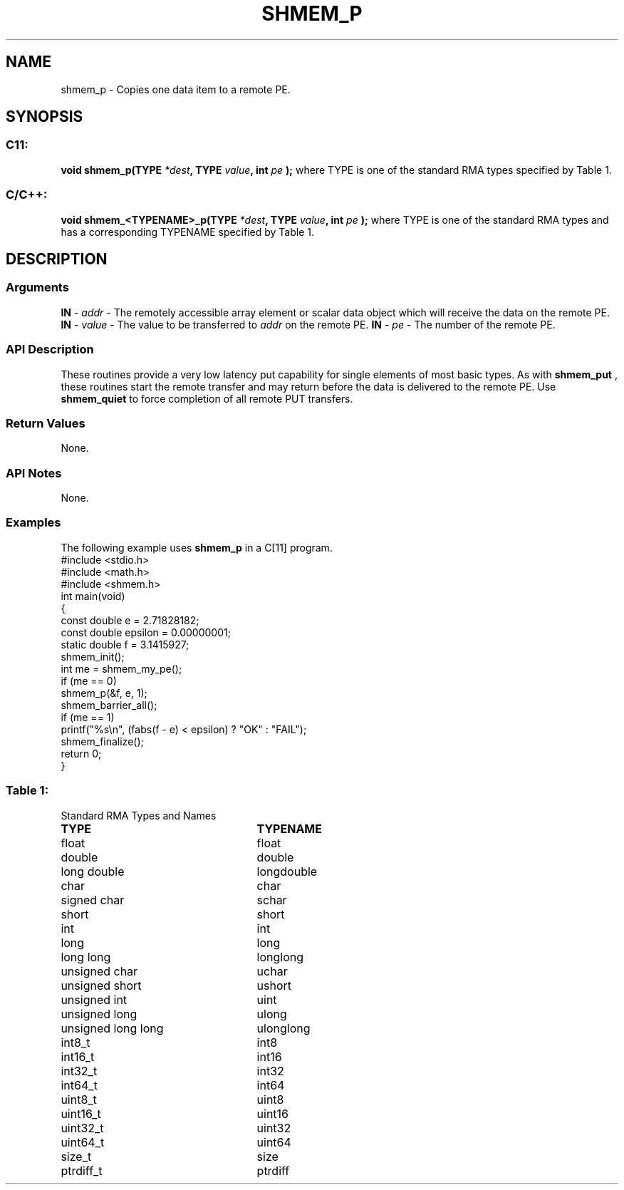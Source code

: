 .TH SHMEM_P 3 "Open Source Software Solutions, Inc.""OpenSHMEM Library Documentation"
./ sectionStart
.SH NAME
shmem_p \- 
Copies one data item to a remote PE.
./ sectionEnd
./ sectionStart
.SH   SYNOPSIS
./ sectionEnd
./ sectionStart
.SS C11:
.B void
.B shmem_p(TYPE
.IB "*dest" ,
.B TYPE
.IB "value" ,
.B int
.I pe
.B );
./ sectionEnd
where TYPE is one of the standard RMA types specified by Table 1.
./ sectionStart
.SS C/C++:
.B void
.B shmem_<TYPENAME>_p(TYPE
.IB "*dest" ,
.B TYPE
.IB "value" ,
.B int
.I pe
.B );
./ sectionEnd
where TYPE is one of the standard RMA types and has a corresponding TYPENAME specified by Table 1.
./ sectionStart
.SH DESCRIPTION
.SS Arguments
.BR "IN " -
.I addr
- The remotely accessible array element or scalar data object
which will receive the data on the remote PE.
.BR "IN " -
.I value
- The value to be transferred to 
.I addr
on the
remote PE.
.BR "IN " -
.I pe
- The number of the remote PE.
./ sectionEnd
./ sectionStart
.SS API Description
These routines provide a very low latency put capability for single elements of
most basic types.
As with 
.B shmem\_put
, these routines start the remote transfer and may
return before the data is delivered to the remote PE. Use
.B shmem\_quiet
to force completion of all remote PUT transfers.
./ sectionEnd
./ sectionStart
.SS Return Values
None.
./ sectionEnd
./ sectionStart
.SS API Notes
None.
./ sectionEnd
./ sectionStart
.SS Examples
The following example uses 
.B shmem\_p
in a C[11] program.
.nf
#include <stdio.h>
#include <math.h>
#include <shmem.h>
int main(void)
{
  const double e = 2.71828182;
  const double epsilon = 0.00000001;
  static double f = 3.1415927;
  shmem_init();
  int me = shmem_my_pe();
  if (me == 0)
     shmem_p(&f, e, 1);
  shmem_barrier_all();
  if (me == 1)
     printf("%s\\n", (fabs(f - e) < epsilon) ? "OK" : "FAIL");
  shmem_finalize();
  return 0;
}
.fi
.SS Table 1:
Standard RMA Types and Names
.TP 25
.B \TYPE
.B \TYPENAME
.TP
float
float
.TP
double
double
.TP
long double
longdouble
.TP
char
char
.TP
signed char
schar
.TP
short
short
.TP
int
int
.TP
long
long
.TP
long long
longlong
.TP
unsigned char
uchar
.TP
unsigned short
ushort
.TP
unsigned int
uint
.TP
unsigned long
ulong
.TP
unsigned long long
ulonglong
.TP
int8\_t
int8
.TP
int16\_t
int16
.TP
int32\_t
int32
.TP
int64\_t
int64
.TP
uint8\_t
uint8
.TP
uint16\_t
uint16
.TP
uint32\_t
uint32
.TP
uint64\_t
uint64
.TP
size\_t
size
.TP
ptrdiff\_t
ptrdiff
